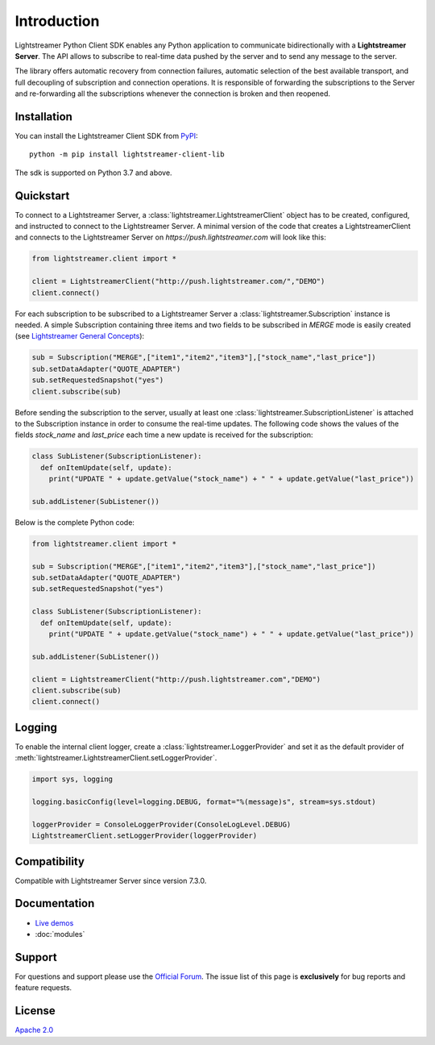 Introduction
============

Lightstreamer Python Client SDK enables any Python application to communicate bidirectionally with a **Lightstreamer Server**. The API allows to subscribe to real-time data pushed by the server and to send any message to the server.

The library offers automatic recovery from connection failures, automatic selection of the best available transport, and full decoupling of subscription and connection operations. It is responsible of forwarding the subscriptions to the Server and re-forwarding all the subscriptions whenever the connection is broken and then reopened.

Installation
************

You can install the Lightstreamer Client SDK from `PyPI <https://pypi.org/project/lightstreamer-client-lib/>`_: ::


  python -m pip install lightstreamer-client-lib


The sdk is supported on Python 3.7 and above.

Quickstart
**********

To connect to a Lightstreamer Server, a :class:`lightstreamer.LightstreamerClient` object has to be created, configured, and instructed to connect to the Lightstreamer Server. 
A minimal version of the code that creates a LightstreamerClient and connects to the Lightstreamer Server on *https://push.lightstreamer.com* will look like this:

.. code-block:: python

  from lightstreamer.client import *

  client = LightstreamerClient("http://push.lightstreamer.com/","DEMO")
  client.connect()

For each subscription to be subscribed to a Lightstreamer Server a :class:`lightstreamer.Subscription` instance is needed.
A simple Subscription containing three items and two fields to be subscribed in *MERGE* mode is easily created (see `Lightstreamer General Concepts <https://lightstreamer.com/docs/ls-server/latest/General%20Concepts.pdf>`_):

.. code-block:: python

  sub = Subscription("MERGE",["item1","item2","item3"],["stock_name","last_price"])
  sub.setDataAdapter("QUOTE_ADAPTER")
  sub.setRequestedSnapshot("yes")
  client.subscribe(sub)

Before sending the subscription to the server, usually at least one :class:`lightstreamer.SubscriptionListener` is attached to the Subscription instance in order to consume the real-time updates. The following code shows the values of the fields *stock_name* and *last_price* each time a new update is received for the subscription:

.. code-block:: python

  class SubListener(SubscriptionListener):
    def onItemUpdate(self, update):
      print("UPDATE " + update.getValue("stock_name") + " " + update.getValue("last_price"))

  sub.addListener(SubListener())

Below is the complete Python code:

.. code-block:: python

  from lightstreamer.client import *

  sub = Subscription("MERGE",["item1","item2","item3"],["stock_name","last_price"])
  sub.setDataAdapter("QUOTE_ADAPTER")
  sub.setRequestedSnapshot("yes")

  class SubListener(SubscriptionListener):
    def onItemUpdate(self, update):
      print("UPDATE " + update.getValue("stock_name") + " " + update.getValue("last_price"))

  sub.addListener(SubListener())

  client = LightstreamerClient("http://push.lightstreamer.com","DEMO")
  client.subscribe(sub)
  client.connect()

Logging
*******

To enable the internal client logger, create a :class:`lightstreamer.LoggerProvider` and set it as the default provider of :meth:`lightstreamer.LightstreamerClient.setLoggerProvider`.

.. code-block:: python

  import sys, logging

  logging.basicConfig(level=logging.DEBUG, format="%(message)s", stream=sys.stdout)

  loggerProvider = ConsoleLoggerProvider(ConsoleLogLevel.DEBUG)
  LightstreamerClient.setLoggerProvider(loggerProvider)

Compatibility
*************

Compatible with Lightstreamer Server since version 7.3.0.

Documentation
*************

- `Live demos <https://demos.lightstreamer.com/?p=lightstreamer&t=client&lclient=python>`_

- :doc:`modules`

Support
*******

For questions and support please use the `Official Forum <https://forums.lightstreamer.com/>`_. The issue list of this page is **exclusively** for bug reports and feature requests.

License
*******

`Apache 2.0 <https://opensource.org/licenses/Apache-2.0>`_
